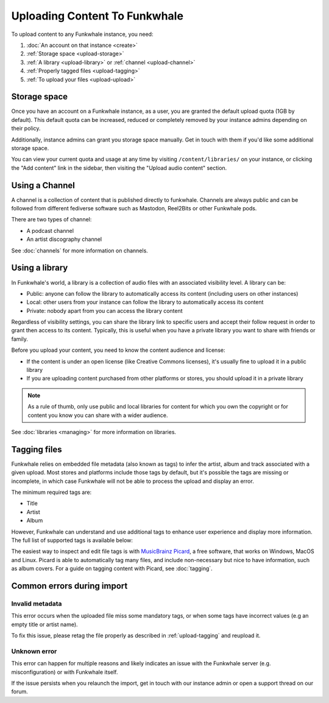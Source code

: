 Uploading Content To Funkwhale
==============================

To upload content to any Funkwhale instance, you need:

1. :doc:`An account on that instance <create>`
2. :ref:`Storage space <upload-storage>`
3. :ref:`A library <upload-library>` or :ref:`channel <upload-channel>`
4. :ref:`Properly tagged files <upload-tagging>`
5. :ref:`To upload your files <upload-upload>`

.. _upload-storage:

Storage space
-------------

Once you have an account on a Funkwhale instance, as a user, you are granted the
default upload quota (1GB by default). This default quota can be increased,
reduced or completely removed by your instance admins depending on their policy.

Additionally, instance admins can grant you storage space manually. Get in touch with them
if you'd like some additional storage space.

You can view your current quota and usage at any time by visiting ``/content/libraries/`` on your instance,
or clicking the "Add content" link in the sidebar, then visiting the "Upload audio content" section.

.. _upload-channel:

Using a Channel
---------------

A channel is a collection of content that is published directly to funkwhale. Channels are always public
and can be followed from different fediverse software such as Mastodon, Reel2Bits or other Funkwhale
pods.

There are two types of channel:

- A podcast channel
- An artist discography channel

See :doc:`channels` for more information on channels.
  
.. _upload-library:

Using a library
---------------

In Funkwhale's world, a library is a collection of audio files with an associated visibility level. A library can be:

- Public: anyone can follow the library to automatically access its content (including users on other instances)
- Local: other users from your instance can follow the library to automatically access its content
- Private: nobody apart from you can access the library content

Regardless of visibility settings, you can share the library link to specific users
and accept their follow request in order to grant then access to its content. Typically, this
is useful when you have a private library you want to share with friends or family.

Before you upload your content, you need to know the content audience and license:

- If the content is under an open license (like Creative Commons licenses), it's usually fine to upload it in a public library
- If you are uploading content purchased from other platforms or stores, you should upload it in a private library

.. note::

    As a rule of thumb, only use public and local libraries for content for which you own the copyright or for content you know you can share with a wider audience.

See :doc:`libraries <managing>` for more information on libraries.

.. _upload-tagging:

Tagging files
-------------

Funkwhale relies on embedded file metadata (also known as tags) to infer the artist,
album and track associated with a given upload. Most stores and platforms include
those tags by default, but it's possible the tags are missing or incomplete, in which case
Funkwhale will not be able to process the upload and display an error.

The minimum required tags are:

- Title
- Artist
- Album

However, Funkwhale can understand and use additional tags to enhance user experience and display more information. The full list of supported tags is available below:

+----------------------------------+--------------------------------------------+---------------------------------------------------------------+
| Name                             | Example value                              | Description                                                   |
+----------------------------------+--------------------------------------------+---------------------------------------------------------------+
| ``Title`` (required)             | ``Letting you``                            | The track title                                               |
|                                  |                                            |                                                               |
+----------------------------------+--------------------------------------------+---------------------------------------------------------------+
| ``Artist`` (required)            | ``Nine Inch Nails``                        | The artist name                                               |
|                                  |                                            |                                                               |
+----------------------------------+--------------------------------------------+---------------------------------------------------------------+
| ``Album``                        | ``The Slip``                               | The album title. If none is provided, an [Unknown Album]     |
|                                  |                                            | entry will be created                                         |
+----------------------------------+--------------------------------------------+---------------------------------------------------------------+
| ``Album artist``                 | ``Trent Reznor``                           | The album artist name (can be different than the track        |
|                                  |                                            | artist)                                                       |
|                                  |                                            |                                                               |
+----------------------------------+--------------------------------------------+---------------------------------------------------------------+
| ``Genre``                        | ``Industrial, Metal``                      | A comma separated list of tags to associate with the track     |
|                                  |                                            | Other supported separators: ``;`` and ``/``                   |
+----------------------------------+--------------------------------------------+---------------------------------------------------------------+
| ``Track number``                 | ``4``                                      | The position of the track in the album/release                |
|                                  |                                            |                                                               |
+----------------------------------+--------------------------------------------+---------------------------------------------------------------+
| ``Disc number``                  | ``1``                                      | The disc number (in case of multi-disc albums)                |
|                                  |                                            |                                                               |
+----------------------------------+--------------------------------------------+---------------------------------------------------------------+
| ``Date``                         | ``2019``                                   | The release date of the track or album                        |
|                                  |                                            |                                                               |
|                                  |                                            |                                                               |
+----------------------------------+--------------------------------------------+---------------------------------------------------------------+
| ``License``                      | ``CC-BY 3.0: http://creativecommons        | The license associated with this work. The first found URL    |
|                                  | .org/licenses/cc-by/3.0/``                 | will be checked against `our list of supported licenses`_     |
|                                  |                                            |                                                               |
+----------------------------------+--------------------------------------------+---------------------------------------------------------------+
| ``Copyright``                    | ``CC-BY 3.0: http://creativecommons        | The license associated with this work. The first found URL    |
|                                  | .org/licenses/cc-by/3.0/``                 | will be checked against `our list of supported licenses`_.    |
|                                  |                                            | Used if no license found in the License tag                   |
|                                  |                                            |                                                               |
+----------------------------------+--------------------------------------------+---------------------------------------------------------------+
| ``Pictures``                     |                                            | The first embeded picture found will be used as the album     |
|                                  |                                            | covers                                                        |
|                                  |                                            |                                                               |
+----------------------------------+--------------------------------------------+---------------------------------------------------------------+
| ``MusicBrainz Recording ID``     | ``99244237-850b-4a93-904d-57305bcadb4e``   | The MusicBrainz ID for this recording                         |
|                                  |                                            |                                                               |
+----------------------------------+--------------------------------------------+---------------------------------------------------------------+
| ``MusicBrainz Album ID``         | ``bca982fd-ab73-3c9f-ad07-9104a4f53a32``   | The MusicBrainz ID for this album                             |
|                                  |                                            |                                                               |
+----------------------------------+--------------------------------------------+---------------------------------------------------------------+
| ``MusicBrainz Artist ID``        | ``b7ffd2af-418f-4be2-bdd1-22f8b48613da``   | The MusicBrainz ID for this artist                            |
|                                  |                                            |                                                               |
+----------------------------------+--------------------------------------------+---------------------------------------------------------------+
| ``MusicBrainz Album Artist ID``  | ``b7ffd2af-418f-4be2-bdd1-22f8b48613da``   | The MusicBrainz ID for this album artist                      |
+----------------------------------+--------------------------------------------+---------------------------------------------------------------+

.. _our list of supported licenses: https://dev.funkwhale.audio/funkwhale/funkwhale/blob/develop/api/tests/music/licenses.json

The easiest way to inspect and edit file tags is with `MusicBrainz Picard <https://picard.musicbrainz.org/>`_, a free
software, that works on Windows, MacOS and Linux. Picard is able to automatically tag many files,
and include non-necessary but nice to have information, such as album covers. For a guide on tagging content with Picard,
see :doc:`tagging`.

Common errors during import
---------------------------

.. _invalid_metadata:

Invalid metadata
::::::::::::::::

This error occurs when the uploaded file miss some mandatory tags, or when some tags have
incorrect values (e.g an empty title or artist name).

To fix this issue, please retag the file properly as described in :ref:`upload-tagging`
and reupload it.


.. _unknown_error:

Unknown error
:::::::::::::

This error can happen for multiple reasons and likely indicates an issue with the Funkwhale
server (e.g. misconfiguration) or with Funkwhale itself.

If the issue persists when you relaunch the import, get in touch with our instance admin
or open a support thread on our forum.
